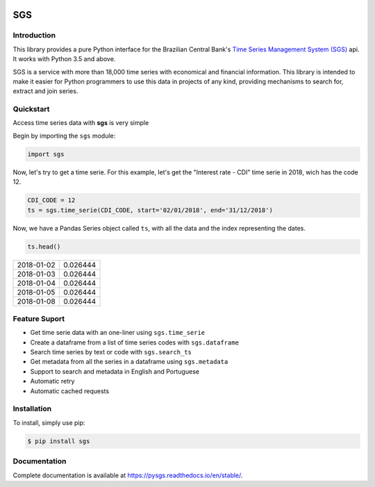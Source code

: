 .. image:: https://img.shields.io/pypi/v/sgs.svg
    :target: https://pypi.org/project/sgs/

.. image:: https://img.shields.io/pypi/l/sgs.svg
    :target: https://pypi.org/project/sgs/

.. image:: https://img.shields.io/pypi/pyversions/sgs.svg
    :target: https://pypi.org/project/sgs/

.. image:: https://img.shields.io/pypi/dm/sgs.svg
    :target: https://pypi.org/project/sgs/

.. image:: https://github.com/rafpyprog/pySGS/actions/workflows/tests.yml/badge.svg
    :target: https://github.com/rafpyprog/pySGS/actions/workflows/tests.yml

.. image:: https://img.shields.io/codecov/c/github/rafpyprog/pysgs.svg
    :target: https://codecov.io/github/rafpyprog/pysgs
    :alt: codecov.io

.. image:: https://img.shields.io/readthedocs/pysgs.svg
    :target: https://pysgs.readthedocs.io/en/stable/
    :alt: Read the docs!

|pic 1| **SGS**
=================

.. |pic 1| image:: https://raw.githubusercontent.com/rafpyprog/sgs/master/icon.png

Introduction
------------

This library provides a pure Python interface for the Brazilian Central Bank's
`Time Series Management System (SGS) <https://www.bcb.gov.br/?sgs>`_  api.
It works with Python 3.5 and above.

SGS is a service with more than 18,000 time series with economical and financial information.
This library is intended to make it easier for Python programmers to use this data in projects of
any kind, providing mechanisms to search for, extract and join series.


Quickstart
----------
Access time series data with **sgs** is very simple

Begin by importing the ``sgs`` module:


.. code-block:: python

    import sgs


Now, let's try to get a time serie. For this example, let's get the
"Interest rate - CDI" time serie in 2018, wich has the code 12.


.. code-block:: python

    CDI_CODE = 12
    ts = sgs.time_serie(CDI_CODE, start='02/01/2018', end='31/12/2018')


Now, we have a Pandas Series object called ``ts``, with all the data and
the index representing the dates.

.. code-block:: python

    ts.head()

+------------+----------+
| 2018-01-02 | 0.026444 |
+------------+----------+
| 2018-01-03 | 0.026444 |
+------------+----------+
| 2018-01-04 | 0.026444 |
+------------+----------+
| 2018-01-05 | 0.026444 |
+------------+----------+
| 2018-01-08 | 0.026444 |
+------------+----------+

Feature Suport
--------------

* Get time serie data with an one-liner using ``sgs.time_serie``
* Create a dataframe from a list of time series codes with ``sgs.dataframe``
* Search time series by text or code with ``sgs.search_ts``
* Get metadata from all the series in a dataframe using ``sgs.metadata``
* Support to search and metadata in English and Portuguese
* Automatic retry
* Automatic cached requests


Installation
------------
To install, simply use pip:

.. code-block:: bash

    $ pip install sgs

Documentation
-------------

Complete documentation is available at https://pysgs.readthedocs.io/en/stable/.
